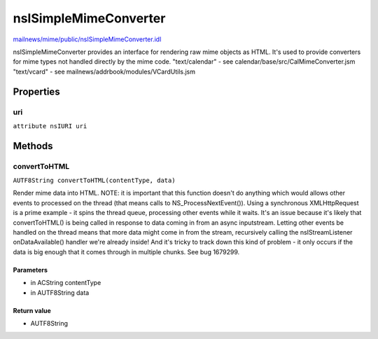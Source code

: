 ======================
nsISimpleMimeConverter
======================

`mailnews/mime/public/nsISimpleMimeConverter.idl <https://hg.mozilla.org/comm-central/file/tip/mailnews/mime/public/nsISimpleMimeConverter.idl>`_

nsISimpleMimeConverter provides an interface for rendering raw mime objects
as HTML. It's used to provide converters for mime types not handled
directly by the mime code.
"text/calendar" - see calendar/base/src/CalMimeConverter.jsm
"text/vcard"    - see mailnews/addrbook/modules/VCardUtils.jsm

Properties
==========

uri
---

``attribute nsIURI uri``

Methods
=======

convertToHTML
-------------

``AUTF8String convertToHTML(contentType, data)``

Render mime data into HTML.
NOTE: it is important that this function doesn't do anything which
would allows other events to processed on the thread (that means
calls to NS_ProcessNextEvent()). Using a synchronous XMLHttpRequest
is a prime example - it spins the thread queue, processing other
events while it waits.
It's an issue because it's likely that convertToHTML() is being called
in response to data coming in from an async inputstream. Letting other
events be handled on the thread means that more data might come in
from the stream, recursively calling the nsIStreamListener
onDataAvailable() handler we're already inside! And it's tricky to
track down this kind of problem - it only occurs if the data is big
enough that it comes through in multiple chunks.
See bug 1679299.

Parameters
^^^^^^^^^^

* in ACString contentType
* in AUTF8String data

Return value
^^^^^^^^^^^^

* AUTF8String
